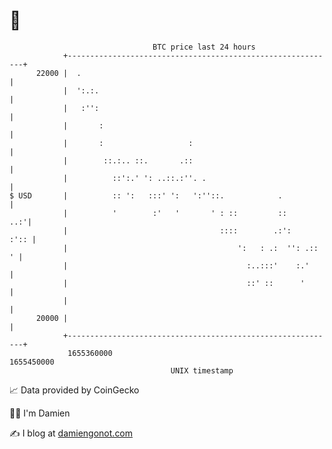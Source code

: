 * 👋

#+begin_example
                                   BTC price last 24 hours                    
               +------------------------------------------------------------+ 
         22000 |  .                                                         | 
               |  ':.:.                                                     | 
               |   :'':                                                     | 
               |       :                                                    | 
               |       :                   :                                | 
               |        ::.:.. ::.       .::                                | 
               |          ::':.' ': ..::.:''. .                             | 
   $ USD       |          :: ':   :::' ':   ':''::.            .            | 
               |          '        :'   '       ' : ::         ::       ..:'| 
               |                                  ::::        .:':     :':: | 
               |                                      ':   : .:  '': .::  ' | 
               |                                        :..:::'    :.'      | 
               |                                        ::' ::      '       | 
               |                                                            | 
         20000 |                                                            | 
               +------------------------------------------------------------+ 
                1655360000                                        1655450000  
                                       UNIX timestamp                         
#+end_example
📈 Data provided by CoinGecko

🧑‍💻 I'm Damien

✍️ I blog at [[https://www.damiengonot.com][damiengonot.com]]
